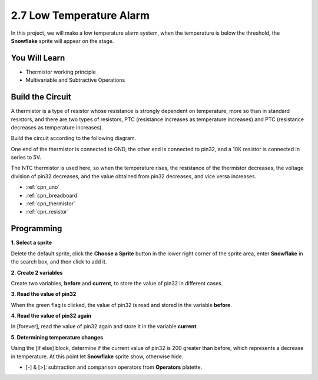 .. _sh_low_temperature:

2.7 Low Temperature Alarm
=========================

In this project, we will make a low temperature alarm system, when the temperature is below the threshold, the **Snowflake** sprite will appear on the stage.

.. image:: img/9_tem.png

You Will Learn
---------------------

- Thermistor working principle
- Multivariable and Subtractive Operations



Build the Circuit
-----------------------

A thermistor is a type of resistor whose resistance is strongly dependent on temperature, more so than in standard resistors, and there are two types of resistors, PTC (resistance increases as temperature increases) and PTC (resistance decreases as temperature increases).

Build the circuit according to the following diagram.

One end of the thermistor is connected to GND, the other end is connected to pin32, and a 10K resistor is connected in series to 5V.

The NTC thermistor is used here, so when the temperature rises, the resistance of the thermistor decreases, the voltage division of pin32 decreases, and the value obtained from pin32 decreases, and vice versa increases.

.. image:: img/circuit/thermistor_circuit.png

* :ref:`cpn_uno`
* :ref:`cpn_breadboard`
* :ref:`cpn_thermistor` 
* :ref:`cpn_resistor`

Programming
------------------

**1. Select a sprite**

Delete the default sprite, click the **Choose a Sprite** button in the lower right corner of the sprite area, enter **Snowflake** in the search box, and then click to add it.

.. image:: img/9_snow.png

**2. Create 2 variables**

Create two variables, **before** and **current**, to store the value of pin32 in different cases.

.. image:: img/9_va.png

**3. Read the value of pin32**

When the green flag is clicked, the value of pin32 is read and stored in the variable **before**.

.. image:: img/9_before.png

**4. Read the value of pin32 again**

In [forever], read the value of pin32 again and store it in the variable **current**.

.. image:: img/9_current.png

**5. Determining temperature changes**

Using the [if else] block, determine if the current value of pin32 is 200 greater than before, which represents a decrease in temperature. At this point let **Snowflake** sprite show, otherwise hide.

* [-] & [>]: subtraction and comparison operators from **Operators** platette.

.. image:: img/9_show.png